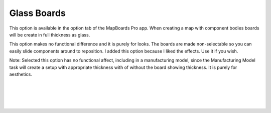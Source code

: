 .. _glass_boards-label:

Glass Boards
============

.. role:: blue

This option is available in the option tab of the MapBoards Pro app.  When
creating a map with component bodies boards will be create in full thickness
as :blue:`glass`.

This option makes no functional difference and it is purely for looks.  The
boards are made non-selectable so you can easily slide components around to
reposition. I added this option because I liked the effects.  Use it if you
wish.

:blue:`Note:` Selected this option has no functional affect, including in a
manufacturing model, since the Manufacturing Model task will create a setup
with appropriate thickness with of without the board showing thickness. It is
purely for aesthetics.


|
|
|
|

